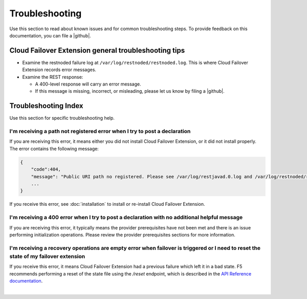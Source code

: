 .. _troubleshooting:

Troubleshooting
===============
Use this section to read about known issues and for common troubleshooting steps. To provide feedback on this documentation, you can file a |github|.

Cloud Failover Extension general troubleshooting tips
-----------------------------------------------------

- Examine the restnoded failure log at ``/var/log/restnoded/restnoded.log``. This is where Cloud Failover Extension records error messages.
- Examine the REST response:

  - A 400-level response will carry an error message.
  - If this message is missing, incorrect, or misleading, please let us know by filing a |github|.


Troubleshooting Index
---------------------

Use this section for specific troubleshooting help.

I'm receiving a **path not registered** error when I try to post a declaration
``````````````````````````````````````````````````````````````````````````````

If you are receiving this error, it means either you did not install Cloud Failover Extension, or it did not install properly. The error contains the following message:  

.. code-block:: shell

    {
        "code":404,
        "message": "Public URI path no registered. Please see /var/log/restjavad.0.log and /var/log/restnoded/restnoded.log for details.".
        ...
    }


If you receive this error, see :doc:`installation` to install or re-install Cloud Failover Extension.

I'm receiving a **400** error when I try to post a declaration with no additional helpful message
`````````````````````````````````````````````````````````````````````````````````````````````````

If you are receiving this error, it typically means the provider prerequisites have not been met and there is an issue performing initialization operations.  Please review the provider prerequisites sections for more information.

I'm receiving a **recovery operations are empty** error when failover is triggered or I need to reset the state of my failover extension
````````````````````````````````````````````````````````````````````````````````````````````````````````````````````````````````````````

If you receive this error, it means Cloud Failover Extension had a previous failure which left it in a bad state. F5 recommends performing a reset of the state file using the `/reset` endpoint, which is described in the `API Reference documentation <https://clouddocs.f5.com/products/extensions/f5-cloud-failover/latest/userguide/apidocs.html#tag/Reset>`_.


|

.. |github| raw:: html

   <a href="https://github.com/F5Networks/f5-cloud-failover-extension/issues" target="_blank">GitHub Issue</a>
